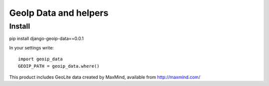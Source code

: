 ======================
GeoIp Data and helpers
======================


Install
===============

pip install django-geoip-data==0.0.1

In your settings write::

    import geoip_data
    GEOIP_PATH = geoip_data.where()


This product includes GeoLite data created by MaxMind, available from http://maxmind.com/


